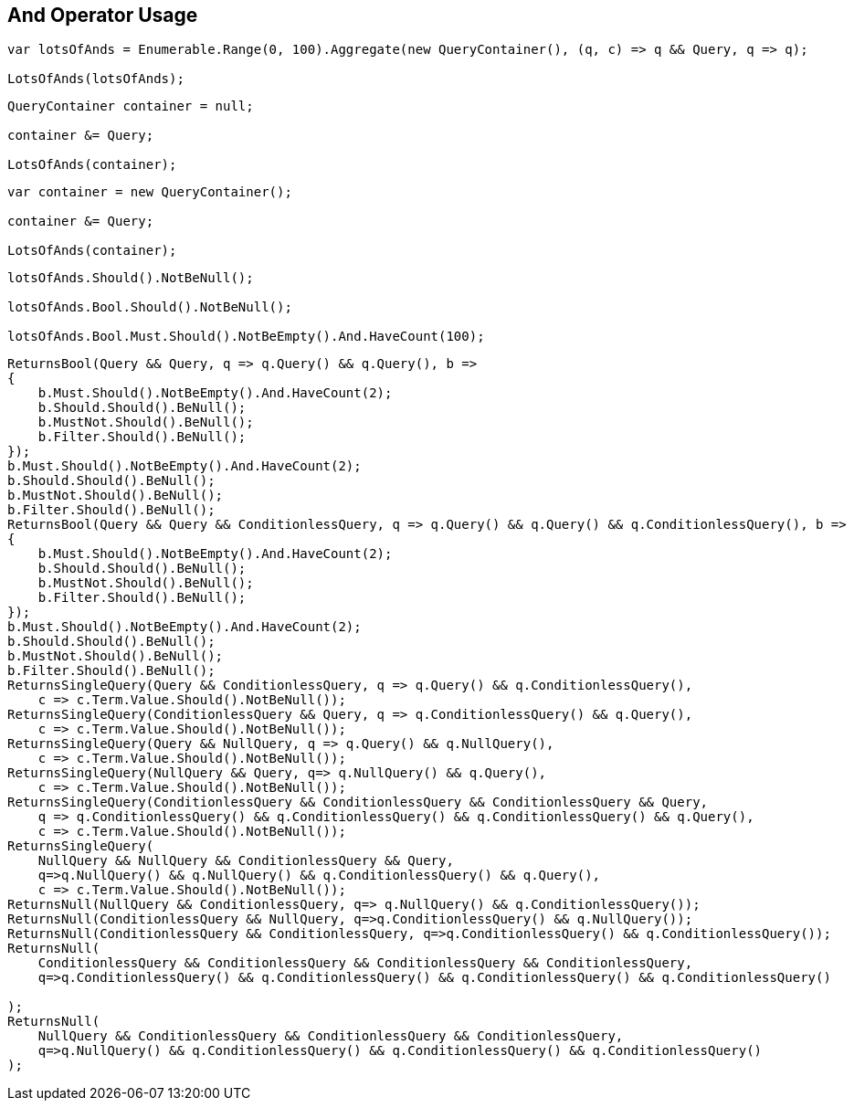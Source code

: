 :ref_current: https://www.elastic.co/guide/en/elasticsearch/reference/current

:github: https://github.com/elastic/elasticsearch-net

:nuget: https://www.nuget.org/packages

:imagesdir: ../../../images/

[[and-operator-usage]]
== And Operator Usage

[source,csharp]
----
var lotsOfAnds = Enumerable.Range(0, 100).Aggregate(new QueryContainer(), (q, c) => q && Query, q => q);

LotsOfAnds(lotsOfAnds);
----

[source,csharp]
----
QueryContainer container = null;

container &= Query;

LotsOfAnds(container);
----

[source,csharp]
----
var container = new QueryContainer();

container &= Query;

LotsOfAnds(container);
----

[source,csharp]
----
lotsOfAnds.Should().NotBeNull();

lotsOfAnds.Bool.Should().NotBeNull();

lotsOfAnds.Bool.Must.Should().NotBeEmpty().And.HaveCount(100);
----

[source,csharp]
----
ReturnsBool(Query && Query, q => q.Query() && q.Query(), b =>
{
    b.Must.Should().NotBeEmpty().And.HaveCount(2);
    b.Should.Should().BeNull();
    b.MustNot.Should().BeNull();
    b.Filter.Should().BeNull();
});
b.Must.Should().NotBeEmpty().And.HaveCount(2);
b.Should.Should().BeNull();
b.MustNot.Should().BeNull();
b.Filter.Should().BeNull();
ReturnsBool(Query && Query && ConditionlessQuery, q => q.Query() && q.Query() && q.ConditionlessQuery(), b =>
{
    b.Must.Should().NotBeEmpty().And.HaveCount(2);
    b.Should.Should().BeNull();
    b.MustNot.Should().BeNull();
    b.Filter.Should().BeNull();
});
b.Must.Should().NotBeEmpty().And.HaveCount(2);
b.Should.Should().BeNull();
b.MustNot.Should().BeNull();
b.Filter.Should().BeNull();
ReturnsSingleQuery(Query && ConditionlessQuery, q => q.Query() && q.ConditionlessQuery(),
    c => c.Term.Value.Should().NotBeNull());
ReturnsSingleQuery(ConditionlessQuery && Query, q => q.ConditionlessQuery() && q.Query(),
    c => c.Term.Value.Should().NotBeNull());
ReturnsSingleQuery(Query && NullQuery, q => q.Query() && q.NullQuery(),
    c => c.Term.Value.Should().NotBeNull());
ReturnsSingleQuery(NullQuery && Query, q=> q.NullQuery() && q.Query(), 
    c => c.Term.Value.Should().NotBeNull());
ReturnsSingleQuery(ConditionlessQuery && ConditionlessQuery && ConditionlessQuery && Query,
    q => q.ConditionlessQuery() && q.ConditionlessQuery() && q.ConditionlessQuery() && q.Query(),
    c => c.Term.Value.Should().NotBeNull());
ReturnsSingleQuery(
    NullQuery && NullQuery && ConditionlessQuery && Query, 
    q=>q.NullQuery() && q.NullQuery() && q.ConditionlessQuery() && q.Query(),
    c => c.Term.Value.Should().NotBeNull());
ReturnsNull(NullQuery && ConditionlessQuery, q=> q.NullQuery() && q.ConditionlessQuery());
ReturnsNull(ConditionlessQuery && NullQuery, q=>q.ConditionlessQuery() && q.NullQuery());
ReturnsNull(ConditionlessQuery && ConditionlessQuery, q=>q.ConditionlessQuery() && q.ConditionlessQuery());
ReturnsNull(
    ConditionlessQuery && ConditionlessQuery && ConditionlessQuery && ConditionlessQuery,
    q=>q.ConditionlessQuery() && q.ConditionlessQuery() && q.ConditionlessQuery() && q.ConditionlessQuery()

);
ReturnsNull(
    NullQuery && ConditionlessQuery && ConditionlessQuery && ConditionlessQuery,
    q=>q.NullQuery() && q.ConditionlessQuery() && q.ConditionlessQuery() && q.ConditionlessQuery()
);
----

